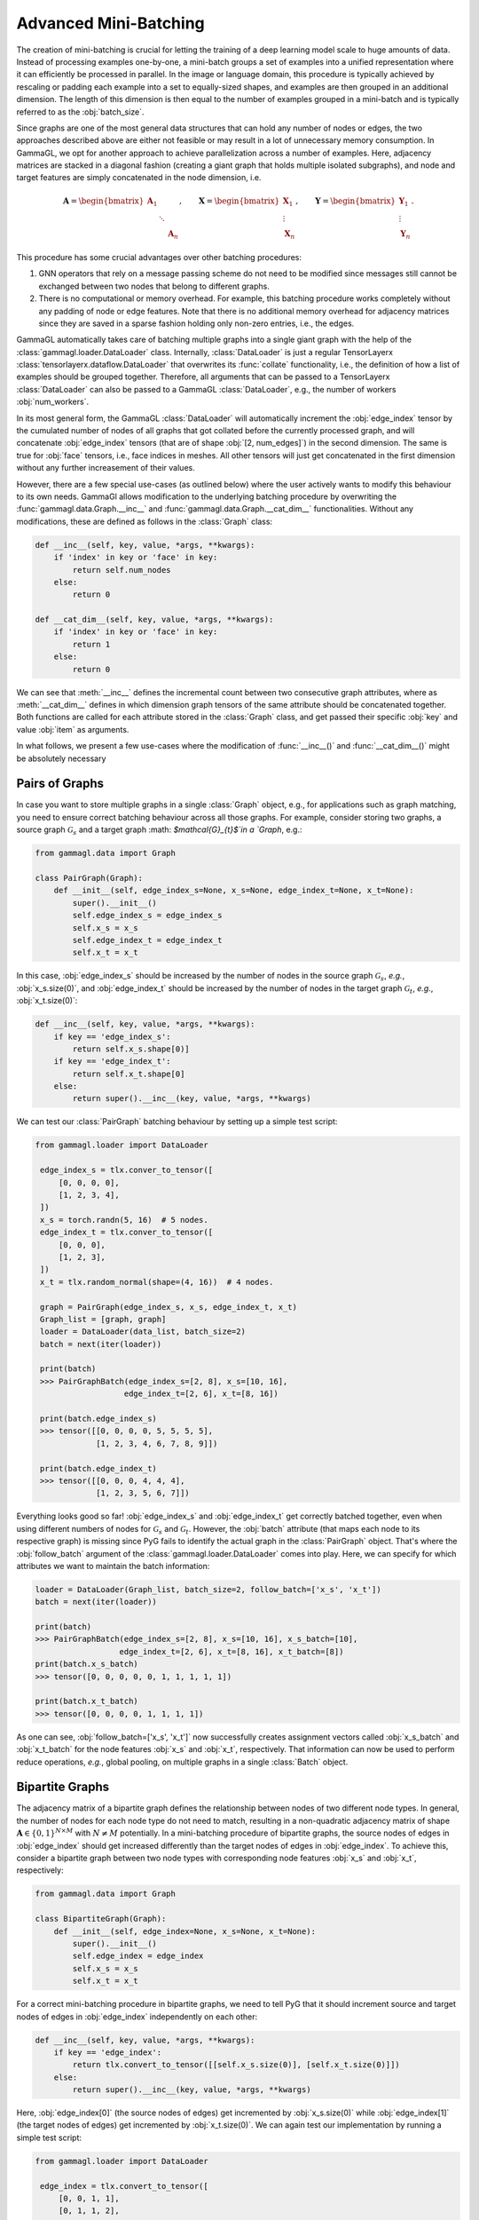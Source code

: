 Advanced Mini-Batching
======================

The creation of mini-batching is crucial for letting the training of a
deep learning model scale to huge amounts of data. Instead of processing
examples one-by-one, a mini-batch groups a set of examples into a unified
representation where it can efficiently be processed in parallel.
In the image or language domain, this procedure is typically achieved by
rescaling or padding each example into a set to equally-sized shapes, and
examples are then grouped in an additional dimension. The length of this
dimension is then equal to the number of examples grouped in a mini-batch
and is typically referred to as the :obj:`batch_size`.


Since graphs are one of the most general data structures that can hold any number of nodes or edges, the two approaches described above are either not feasible or may result in a lot of unnecessary memory consumption.
In GammaGL, we opt for another approach to achieve parallelization across a number of examples. Here, adjacency matrices are stacked in a diagonal fashion (creating a giant graph that holds multiple isolated subgraphs), and node and target features are simply concatenated in the node dimension, i.e.

.. math::

    \mathbf{A} = \begin{bmatrix} \mathbf{A}_1 & & \\ & \ddots & \\ & & \mathbf{A}_n \end{bmatrix}, \qquad \mathbf{X} = \begin{bmatrix} \mathbf{X}_1 \\ \vdots \\ \mathbf{X}_n \end{bmatrix}, \qquad \mathbf{Y} = \begin{bmatrix} \mathbf{Y}_1 \\ \vdots \\ \mathbf{Y}_n \end{bmatrix}.

This procedure has some crucial advantages over other batching procedures:

1.  GNN operators that rely on a message passing scheme do not need to be modified since messages still cannot be exchanged between two nodes that belong to different graphs.

2.  There is no computational or memory overhead. For example, this batching procedure works completely without any padding of node or edge features. Note that there is no additional memory overhead for adjacency matrices since they are saved in a sparse fashion holding only non-zero entries, i.e., the edges.

GammaGL automatically takes care of batching multiple graphs into a single
giant graph with the help of the :class:`gammagl.loader.DataLoader` class.
Internally, :class:`DataLoader` is just a regular TensorLayerx :class:`tensorlayerx.dataflow.DataLoader`
that overwrites its :func:`collate` functionality, i.e.,
the definition of how a list of examples should be grouped together.
Therefore, all arguments that can be passed to a TensorLayerx :class:`DataLoader`
can also be passed to a GammaGL :class:`DataLoader`, e.g., the number of workers
:obj:`num_workers`.

In its most general form, the GammaGL :class:`DataLoader` will automatically
increment the :obj:`edge_index` tensor by the cumulated number of nodes of all
graphs that got collated before the currently processed graph,
and will concatenate :obj:`edge_index` tensors (that are of shape :obj:`[2, num_edges]`)
in the second dimension. The same is true for :obj:`face` tensors, i.e.,
face indices in meshes. All other tensors will just get concatenated in
the first dimension without any further increasement of their values.

However, there are a few special use-cases (as outlined below) where the
user actively wants to modify this behaviour to its own needs. GammaGl
allows modification to the underlying batching procedure by overwriting
the :func:`gammagl.data.Graph.__inc__` and :func:`gammagl.data.Graph.__cat_dim__`
functionalities. Without any modifications, these are defined as follows
in the :class:`Graph` class:

.. code-block:: python

    def __inc__(self, key, value, *args, **kwargs):
        if 'index' in key or 'face' in key:
            return self.num_nodes
        else:
            return 0

    def __cat_dim__(self, key, value, *args, **kwargs):
        if 'index' in key or 'face' in key:
            return 1
        else:
            return 0

We can see that :meth:`__inc__` defines the incremental count between two
consecutive graph attributes, where as :meth:`__cat_dim__` defines in which
dimension graph tensors of the same attribute should be concatenated
together. Both functions are called for each attribute stored in the
:class:`Graph` class, and get passed their specific :obj:`key` and value :obj:`item` as arguments.

In what follows, we present a few use-cases where the modification
of :func:`__inc__()` and :func:`__cat_dim__()` might be absolutely necessary


Pairs of Graphs
-------------------------------

In case you want to store multiple graphs in a single :class:`Graph` object, e.g.,
for applications such as graph matching, you need to ensure correct
batching behaviour across all those graphs. For example, consider storing
two graphs, a source graph :math:`$\mathcal{G}_{s}$` and a target graph
:math: `$\mathcal{G}_{t}$`in a `Graph`, e.g.:


.. code-block:: python

   from gammagl.data import Graph

   class PairGraph(Graph):
       def __init__(self, edge_index_s=None, x_s=None, edge_index_t=None, x_t=None):
           super().__init__()
           self.edge_index_s = edge_index_s
           self.x_s = x_s
           self.edge_index_t = edge_index_t
           self.x_t = x_t


In this case, :obj:`edge_index_s` should be increased by the number of nodes in the source graph :math:`\mathcal{G}_s`, *e.g.*, :obj:`x_s.size(0)`, and :obj:`edge_index_t` should be increased by the number of nodes in the target graph :math:`\mathcal{G}_t`, *e.g.*, :obj:`x_t.size(0)`:

.. code-block:: python

    def __inc__(self, key, value, *args, **kwargs):
        if key == 'edge_index_s':
            return self.x_s.shape[0)]
        if key == 'edge_index_t':
            return self.x_t.shape[0]
        else:
            return super().__inc__(key, value, *args, **kwargs)

We can test our :class:`PairGraph` batching behaviour by setting up a simple test script:

.. code-block:: python

   from gammagl.loader import DataLoader

    edge_index_s = tlx.conver_to_tensor([
        [0, 0, 0, 0],
        [1, 2, 3, 4],
    ])
    x_s = torch.randn(5, 16)  # 5 nodes.
    edge_index_t = tlx.conver_to_tensor([
        [0, 0, 0],
        [1, 2, 3],
    ])
    x_t = tlx.random_normal(shape=(4, 16))  # 4 nodes.

    graph = PairGraph(edge_index_s, x_s, edge_index_t, x_t)
    Graph_list = [graph, graph]
    loader = DataLoader(data_list, batch_size=2)
    batch = next(iter(loader))

    print(batch)
    >>> PairGraphBatch(edge_index_s=[2, 8], x_s=[10, 16],
                      edge_index_t=[2, 6], x_t=[8, 16])

    print(batch.edge_index_s)
    >>> tensor([[0, 0, 0, 0, 5, 5, 5, 5],
                [1, 2, 3, 4, 6, 7, 8, 9]])

    print(batch.edge_index_t)
    >>> tensor([[0, 0, 0, 4, 4, 4],
                [1, 2, 3, 5, 6, 7]])

Everything looks good so far!
:obj:`edge_index_s` and :obj:`edge_index_t` get correctly batched together, even when using different numbers of nodes for :math:`\mathcal{G}_s` and :math:`\mathcal{G}_t`.
However, the :obj:`batch` attribute (that maps each node to its respective graph) is missing since PyG fails to identify the actual graph in the :class:`PairGraph` object.
That's where the :obj:`follow_batch` argument of the :class:`gammagl.loader.DataLoader` comes into play.
Here, we can specify for which attributes we want to maintain the batch information:

.. code-block:: python

    loader = DataLoader(Graph_list, batch_size=2, follow_batch=['x_s', 'x_t'])
    batch = next(iter(loader))

    print(batch)
    >>> PairGraphBatch(edge_index_s=[2, 8], x_s=[10, 16], x_s_batch=[10],
                      edge_index_t=[2, 6], x_t=[8, 16], x_t_batch=[8])
    print(batch.x_s_batch)
    >>> tensor([0, 0, 0, 0, 0, 1, 1, 1, 1, 1])

    print(batch.x_t_batch)
    >>> tensor([0, 0, 0, 0, 1, 1, 1, 1])

As one can see, :obj:`follow_batch=['x_s', 'x_t']` now successfully creates assignment vectors called :obj:`x_s_batch` and :obj:`x_t_batch` for the node features :obj:`x_s` and :obj:`x_t`, respectively.
That information can now be used to perform reduce operations, *e.g.*, global pooling, on multiple graphs in a single :class:`Batch` object.

Bipartite Graphs
----------------

The adjacency matrix of a bipartite graph defines the relationship between nodes of two different node types.
In general, the number of nodes for each node type do not need to match, resulting in a non-quadratic adjacency matrix of
shape :math:`\mathbf{A} \in \{ 0, 1 \}^{N \times M}` with :math:`N \neq M` potentially.
In a mini-batching procedure of bipartite graphs, the source nodes of edges in :obj:`edge_index` should get increased differently than the
target nodes of edges in :obj:`edge_index`.
To achieve this, consider a bipartite graph between two node types with corresponding node features :obj:`x_s` and :obj:`x_t`, respectively:

.. code-block:: python

   from gammagl.data import Graph

   class BipartiteGraph(Graph):
       def __init__(self, edge_index=None, x_s=None, x_t=None):
           super().__init__()
           self.edge_index = edge_index
           self.x_s = x_s
           self.x_t = x_t


For a correct mini-batching procedure in bipartite graphs,
we need to tell PyG that it should increment source and target nodes
of edges in :obj:`edge_index` independently on each other:

.. code-block:: python

    def __inc__(self, key, value, *args, **kwargs):
        if key == 'edge_index':
            return tlx.convert_to_tensor([[self.x_s.size(0)], [self.x_t.size(0)]])
        else:
            return super().__inc__(key, value, *args, **kwargs)

Here, :obj:`edge_index[0]` (the source nodes of edges) get incremented by :obj:`x_s.size(0)` while :obj:`edge_index[1]` (the target nodes of edges)
get incremented by :obj:`x_t.size(0)`.
We can again test our implementation by running a simple test script:

.. code-block:: python

   from gammagl.loader import DataLoader

    edge_index = tlx.convert_to_tensor([
        [0, 0, 1, 1],
        [0, 1, 1, 2],
    ])
    x_s = tlx.random_normal(2, 16)  # 2 nodes.
    x_t = tlx.random_normal(3, 16)  # 3 nodes.

    graph = BipartiteGraph(edge_index, x_s, x_t)
    Graph_list = [graph, graph]
    loader = DataLoader(Graph_list, batch_size=2)
    batch = next(iter(loader))

    print(batch)
    >>> BipartiteGraphBatch(edge_index=[2, 8], x_s=[4, 16], x_t=[6, 16])

    print(batch.edge_index)
    >>> tensor([[0, 0, 1, 1, 2, 2, 3, 3],
                [0, 1, 1, 2, 3, 4, 4, 5]])

Again, this is exactly the behaviour we aimed for!

Batching Along New Dimensions
-----------------------------

Sometimes, attributes of :obj:`Graph` objects should be batched by gaining a new batch dimension (as in classical mini-batching),
*e.g.*, for graph-level properties or targets.
Specifically, a list of attributes of shape :obj:`[num_features]` should be returned as :obj:`[num_examples, num_features]` rather
than :obj:`[num_examples * num_features]`.
PyG achieves this by returning a concatenation dimension of :obj:`None` in :meth:`gammagl.data.Graph.__cat_dim__`:

.. code-block:: python

   from gammagl.data import Graph
   from gammagl.loader import GraphLoader

    class MyGraph(Graph):
        def __cat_dim__(self, key, value, *args, **kwargs):
            if key == 'foo':
                return None
            else:
                return super().__cat_dim__(key, value, *args, **kwargs)

   edge_index = torch.tensor([
      [0, 1, 1, 2],
      [1, 0, 2, 1],
   ])
   foo = torch.randn(16)

   graph = MyGraph(edge_index=edge_index, foo=foo)
   Graph_list = [graph, graph]
   loader = DataLoader(Graph_list, batch_size=2)
   batch = next(iter(loader))

   print(batch)
   >>> MyGraphBatch(edge_index=[2, 8], foo=[2, 16])

As desired, :obj:`batch.foo` is now described by two dimensions: The batch dimension and the feature dimension.







